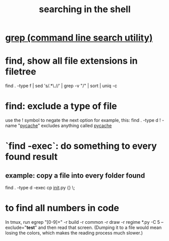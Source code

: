 :PROPERTIES:
:ID:       c2a51944-ffb9-4404-a814-cdfbaa99b1b8
:END:
#+title: searching in the shell
* [[id:ee83ddd1-aeaa-46e9-a6a7-d180ac16471f][grep (command line search utility)]]
* find, show all file extensions in filetree
  find . -type f | sed 's/.*\.//' | grep -v "/" | sort | uniq -c
* find: exclude a type of file
  use the ! symbol to negate the next option
  for example, this:
    find . -type d ! -name "__pycache__"
  excludes anything called __pycache__
* `find -exec`: do something to every found result
** example: copy a file into every folder found
   find . -type d -exec cp __init__.py {} \;
* to find all numbers in code
  In tmux, run
    egrep "[0-9]+" -r build -r common -r draw -r regime *.py -C 5 --exclude="*test*"
  and then read that screen. (Dumping it to a file would mean losing the colors,
  which makes the reading process much slower.)
